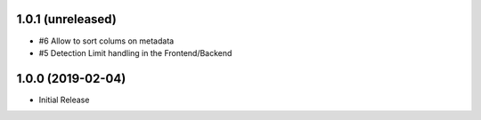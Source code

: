 1.0.1 (unreleased)
------------------

- #6 Allow to sort colums on metadata
- #5 Detection Limit handling in the Frontend/Backend


1.0.0 (2019-02-04)
------------------

- Initial Release
